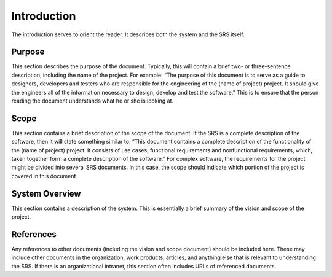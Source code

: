 Introduction
============

The introduction serves to orient the reader. It describes both the system and
the SRS itself.

Purpose
-------

This section describes the purpose of the document. Typically, this will
contain a brief two- or three-sentence description, including the name of the
project. For example: “The purpose of this document is to serve as a guide to
designers, developers and testers who are responsible for the engineering of
the (name of project) project. It should give the engineers all of the
information necessary to design, develop and test the software.” This is to
ensure that the person reading the document understands what he or she is
looking at.

Scope
-----

This section contains a brief description of the scope of the document. If the
SRS is a complete description of the software, then it will state something
similar to: “This document contains a complete description of the functionality
of the (name of project) project. It consists of use cases, functional
requirements and nonfunctional requirements, which, taken together form a
complete description of the software.” For complex software, the requirements
for the project might be divided into several SRS documents. In this case, the
scope should indicate which portion of the project is covered in this document.

System Overview
---------------

This section contains a description of the system. This is essentially a brief
summary of the vision and scope of the project.

References
----------

Any references to other documents (including the vision and scope document)
should be included here. These may include other documents in the organization,
work products, articles, and anything else that is relevant to understanding
the SRS. If there is an organizational intranet, this section often includes
URLs of referenced documents.
